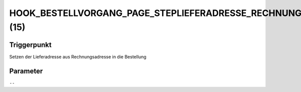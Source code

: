 HOOK_BESTELLVORGANG_PAGE_STEPLIEFERADRESSE_RECHNUNGLIEFERADRESSE (15)
=====================================================================

Triggerpunkt
""""""""""""

Setzen der Lieferadresse aus Rechnungsadresse in die Bestellung

Parameter
"""""""""

``--``
